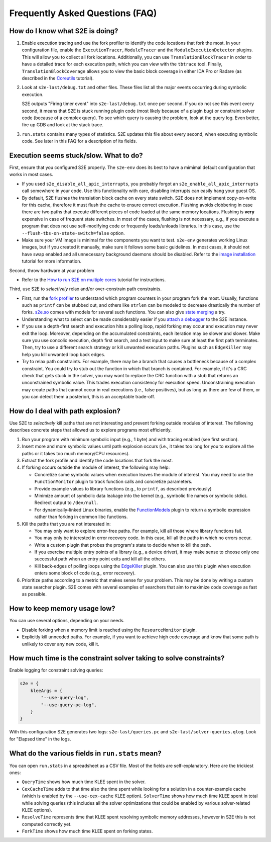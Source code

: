 ================================
Frequently Asked Questions (FAQ)
================================

How do I know what S2E is doing?
================================

1. Enable execution tracing and use the fork profiler to identify the code locations that fork the most. In your
   configuration file, enable the ``ExecutionTracer``, ``ModuleTracer`` and the ``ModuleExecutionDetector`` plugins.
   This will allow you to collect all fork locations. Additionally, you can use ``TranslationBlockTracer``  in order to
   have a detailed trace for each execution path, which you can view with the ``tbtrace`` tool. Finally,
   ``TranslationBlockCoverage`` allows you to view the basic block coverage in either IDA Pro or Radare (as described
   in the `Coreutils <Tutorials/Coreutils.rst>`_ tutorial).

2. Look at ``s2e-last/debug.txt`` and other files. These files list all the major events occurring during symbolic
   execution.

   S2E outputs "Firing timer event" into ``s2e-last/debug.txt`` once per second. If you do not see this event every
   second, it means that S2E is stuck running plugin code (most likely because of a plugin bug) or constraint solver
   code (because of a complex query). To see which query is causing the problem, look at the query log. Even better,
   fire up GDB and look at the stack trace.

3. ``run.stats`` contains many types of statistics. S2E updates this file about every second, when executing symbolic
   code. See later in this FAQ for a description of its fields.

Execution seems stuck/slow. What to do?
=======================================

First, ensure that you configured S2E properly. The ``s2e-env`` does its best to have a mimimal default configuration
that works in most cases.

* If you used ``s2e_disable_all_apic_interrupts``, you probably forgot an ``s2e_enable_all_apic_interrupts`` call
  somewhere in your code. Use this functionality with care, disabling interrupts can easily hang your guest OS.

* By default, S2E flushes the translation block cache on every state switch. S2E does not implement copy-on-write for
  this cache, therefore it must flush the cache to ensure correct execution. Flushing avoids clobbering in case there
  are two paths that execute different pieces of code loaded at the same memory locations. Flushing is **very**
  expensive in case of frequent state switches. In most of the cases, flushing is not necessary, e.g., if you execute a
  program that does not use self-modifying code or frequently loads/unloads libraries. In this case, use the
  ``--flush-tbs-on-state-switch=false`` option.

* Make sure your VM image is minimal for the components you want to test. ``s2e-env`` generates working Linux images,
  but if you created it manually, make sure it follows some basic guidelines. In most cases, it should not have swap
  enabled and all unnecessary background daemons should be disabled. Refer to the `image installation
  <ImageInstallation.rst>`_ tutorial for more information.

Second, throw hardware at your problem

* Refer to the `How to run S2E on multiple cores <Howtos/Parallel.rst>`_ tutorial for instructions.

Third, use S2E to *selectively* relax and/or over-constrain path constraints.

* First, run the `fork profiler <Tools/ForkProfiler.rst>`_ to understand which program counters in your program fork
  the most. Usually, functions such as ``printf`` can be stubbed out, and others like ``strlen`` can be modeled
  to decrease drastically the number of forks. `s2e.so <Howtos/s2e.so.rst>`_ comes with models for several such functions.
  You can also give `state merging <StateMerging.rst>`_ a try.

* Understanding what to select can be made considerably easier if you `attach a debugger <Howtos/Debugging.rst>`_ to
  the S2E instance.

* If you use a depth-first search and execution hits a polling loop, rapid forking may occur and execution may never
  exit the loop. Moreover, depending on the accumulated constraints, each iteration may be slower and slower. Make sure
  you use concolic execution, depth first search, and a test input to make sure at least the first path terminates.
  Then, try to use a different search strategy or kill unwanted execution paths. Plugins such as ``EdgeKiller`` may
  help you kill unwanted loop back edges.

* Try to relax path constraints. For example, there may be a branch that causes a bottleneck because of a complex
  constraint. You could try to stub out the function in which that branch is contained. For example, if it's a CRC
  check that gets stuck in the solver, you may want to replace the CRC function with a stub that returns an unconstrained
  symbolic value. This trades execution  consistency for execution speed. Unconstraining execution may create paths
  that cannot occur in real executions (i.e., false positives), but as long as there are few of them, or you can detect
  them a posteriori, this is an acceptable trade-off.

How do I deal with path explosion?
==================================

Use S2E to *selectively* kill paths that are not interesting and prevent forking outside modules of interest. The
following describes concrete steps that allowed us to explore programs most efficiently.

1. Run your program with minimum symbolic input (e.g., 1 byte) and with tracing enabled (see first section).

2. Insert more and more symbolic values until path explosion occurs (i.e., it takes too long for you to explore all the
   paths or it takes too much memory/CPU resources).

3. Extract the fork profile and identify the code locations that fork the most.

4. If forking occurs outside the module of interest, the following may help:

   * Concretize some symbolic values when execution leaves the module of interest. You may need to use the
     ``FunctionMonitor`` plugin to track function calls and concretize parameters.
   * Provide example values to library functions (e.g., to ``printf``, as described previously)
   * Minimize amount of symbolic data leakage into the kernel (e.g., symbolic file names or symbolic stdio). Redirect
     output to ``/dev/null``.
   * For dynamically-linked Linux binaries, enable the `FunctionModels <Plugins/Linux/FunctionModels.rst>`_ plugin to
     return a symbolic expression rather than forking in common libc functions.

5. Kill the paths that you are not interested in:

   * You may only want to explore error-free paths. For example, kill all those where library functions fail.
   * You may only be interested in error recovery code. In this case, kill all the paths in which no errors occur.
   * Write a custom plugin that probes the program's state to decide when to kill the path.
   * If you exercise multiple entry points of a library (e.g., a device driver), it may make sense to choose only one
     successful path when an entry point exits and kill all the others.
   * Kill back-edges of polling loops using the `EdgeKiller <Plugins/EdgeKiller.rst>`_ plugin. You can also use this
     plugin when execution enters some block of code (e.g., error recovery).

6. Prioritize paths according to a metric that makes sense for your problem. This may be done by writing a custom state
   searcher plugin. S2E comes with several examples of searchers that aim to maximize code coverage as fast as
   possible.

How to keep memory usage low?
=============================

You can use several options, depending on your needs.

* Disable forking when a memory limit is reached using the ``ResourceMonitor`` plugin.

* Explicitly kill unneeded paths. For example, if you want to achieve high code coverage and know that some path is
  unlikely to cover any new code, kill it.

How much time is the constraint solver taking to solve constraints?
===================================================================

Enable logging for constraint solving queries:

.. code-block:: lua

    s2e = {
        kleeArgs = {
            "--use-query-log",
            "--use-query-pc-log",
        }
    }

With this configuration S2E generates two logs: ``s2e-last/queries.pc`` and ``s2e-last/solver-queries.qlog``. Look for
"Elapsed time" in the logs.

What do the various fields in ``run.stats`` mean?
=================================================

You can open ``run.stats`` in a spreadsheet as a CSV file. Most of the fields are self-explanatory. Here are the
trickiest ones:

* ``QueryTime`` shows how much time KLEE spent in the solver.
* ``CexCacheTime`` adds to that time also the time spent while looking for a solution in a counter-example cache (which
  is enabled by the ``--use-cex-cache`` KLEE option). ``SolverTime`` shows how much time KLEE spent in total while
  solving queries (this includes all the solver optimizations that could be enabled by various solver-related KLEE
  options).
* ``ResolveTime`` represents time that KLEE spent resolving symbolic memory addresses, however in S2E this is not
  computed correctly yet.
* ``ForkTime`` shows how much time KLEE spent on forking states.
